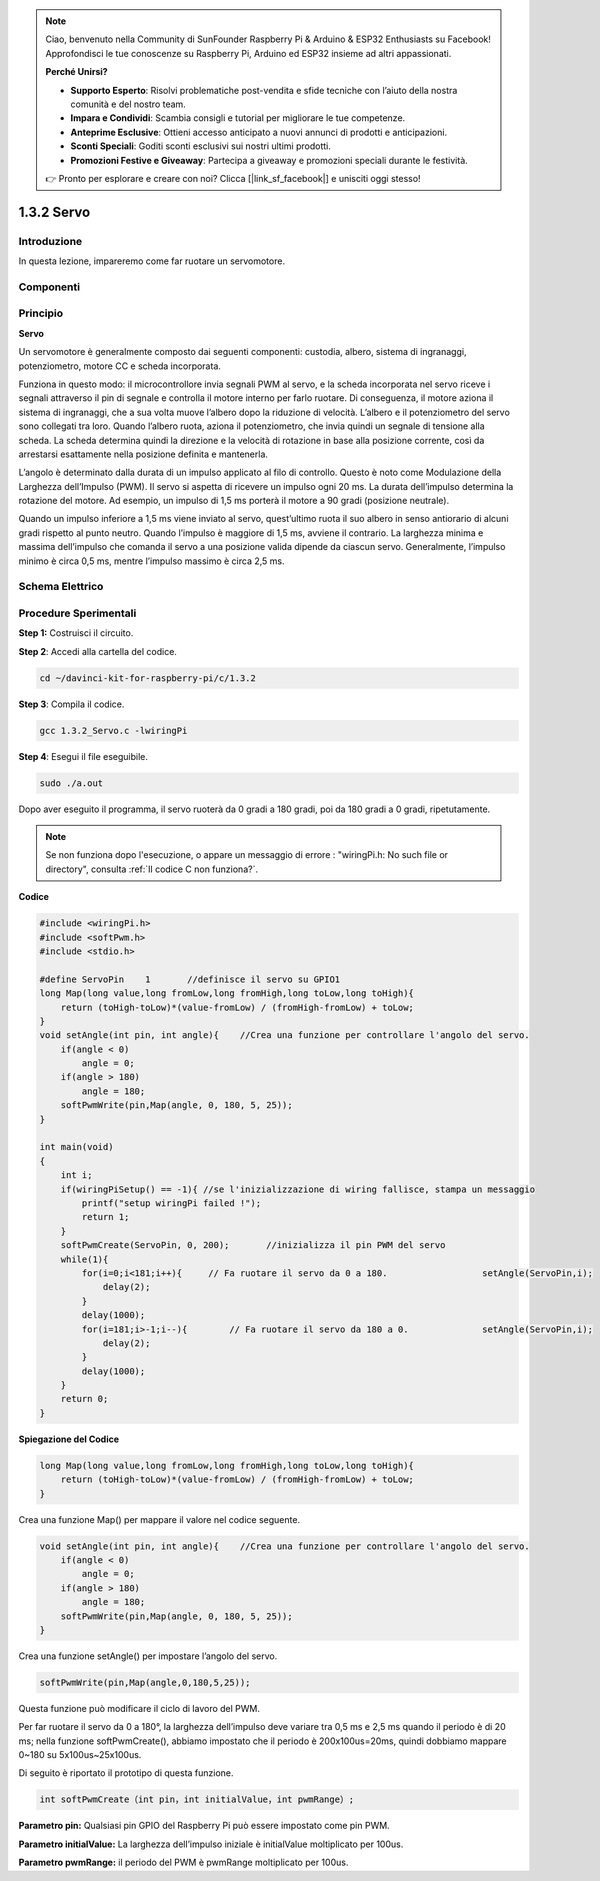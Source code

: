 .. note::

    Ciao, benvenuto nella Community di SunFounder Raspberry Pi & Arduino & ESP32 Enthusiasts su Facebook! Approfondisci le tue conoscenze su Raspberry Pi, Arduino ed ESP32 insieme ad altri appassionati.

    **Perché Unirsi?**

    - **Supporto Esperto**: Risolvi problematiche post-vendita e sfide tecniche con l’aiuto della nostra comunità e del nostro team.
    - **Impara e Condividi**: Scambia consigli e tutorial per migliorare le tue competenze.
    - **Anteprime Esclusive**: Ottieni accesso anticipato a nuovi annunci di prodotti e anticipazioni.
    - **Sconti Speciali**: Goditi sconti esclusivi sui nostri ultimi prodotti.
    - **Promozioni Festive e Giveaway**: Partecipa a giveaway e promozioni speciali durante le festività.

    👉 Pronto per esplorare e creare con noi? Clicca [|link_sf_facebook|] e unisciti oggi stesso!

1.3.2 Servo
==============

Introduzione
----------------

In questa lezione, impareremo come far ruotare un servomotore.

Componenti
-------------

.. image:: img/list_1.3.2.png


Principio
------------

**Servo**

Un servomotore è generalmente composto dai seguenti componenti: custodia, 
albero, sistema di ingranaggi, potenziometro, motore CC e scheda incorporata.

.. image:: img/image121.png


Funziona in questo modo: il microcontrollore invia segnali PWM al servo, e la 
scheda incorporata nel servo riceve i segnali attraverso il pin di segnale e 
controlla il motore interno per farlo ruotare. Di conseguenza, il motore aziona 
il sistema di ingranaggi, che a sua volta muove l’albero dopo la riduzione di 
velocità. L’albero e il potenziometro del servo sono collegati tra loro. Quando 
l’albero ruota, aziona il potenziometro, che invia quindi un segnale di tensione 
alla scheda. La scheda determina quindi la direzione e la velocità di rotazione 
in base alla posizione corrente, così da arrestarsi esattamente nella posizione 
definita e mantenerla.

.. image:: img/image122.png


L’angolo è determinato dalla durata di un impulso applicato al filo di controllo. 
Questo è noto come Modulazione della Larghezza dell’Impulso (PWM). Il servo si 
aspetta di ricevere un impulso ogni 20 ms. La durata dell’impulso determina la 
rotazione del motore. Ad esempio, un impulso di 1,5 ms porterà il motore a 90 
gradi (posizione neutrale).

Quando un impulso inferiore a 1,5 ms viene inviato al servo, quest’ultimo ruota 
il suo albero in senso antiorario di alcuni gradi rispetto al punto neutro. 
Quando l’impulso è maggiore di 1,5 ms, avviene il contrario. La larghezza minima 
e massima dell’impulso che comanda il servo a una posizione valida dipende da 
ciascun servo. Generalmente, l’impulso minimo è circa 0,5 ms, mentre l’impulso 
massimo è circa 2,5 ms.

.. image:: img/image123.jpeg


Schema Elettrico
--------------------

.. image:: ../img/image337.png


Procedure Sperimentali
--------------------------

**Step 1:** Costruisci il circuito.

.. image:: ../img/image125.png


**Step 2**: Accedi alla cartella del codice.

.. raw:: html

   <run></run>

.. code-block::

    cd ~/davinci-kit-for-raspberry-pi/c/1.3.2

**Step 3**: Compila il codice.

.. raw:: html

   <run></run>

.. code-block::

    gcc 1.3.2_Servo.c -lwiringPi

**Step 4**: Esegui il file eseguibile.

.. raw:: html

   <run></run>

.. code-block::

    sudo ./a.out

Dopo aver eseguito il programma, il servo ruoterà da 0 gradi a 180 gradi, 
poi da 180 gradi a 0 gradi, ripetutamente.

.. note::

    Se non funziona dopo l'esecuzione, o appare un messaggio di errore : \"wiringPi.h: No such file or directory", consulta :ref:`Il codice C non funziona?`.

**Codice**

.. code-block:: c

    #include <wiringPi.h>
    #include <softPwm.h>
    #include <stdio.h>

    #define ServoPin    1       //definisce il servo su GPIO1
    long Map(long value,long fromLow,long fromHigh,long toLow,long toHigh){
        return (toHigh-toLow)*(value-fromLow) / (fromHigh-fromLow) + toLow;
    }
    void setAngle(int pin, int angle){    //Crea una funzione per controllare l'angolo del servo.
        if(angle < 0)
            angle = 0;
        if(angle > 180)
            angle = 180;
        softPwmWrite(pin,Map(angle, 0, 180, 5, 25));   
    } 

    int main(void)
    {
        int i;
        if(wiringPiSetup() == -1){ //se l'inizializzazione di wiring fallisce, stampa un messaggio
            printf("setup wiringPi failed !");
            return 1; 
        }
        softPwmCreate(ServoPin, 0, 200);       //inizializza il pin PWM del servo
        while(1){
            for(i=0;i<181;i++){     // Fa ruotare il servo da 0 a 180.            	setAngle(ServoPin,i);
                delay(2);
            }
            delay(1000);
            for(i=181;i>-1;i--){        // Fa ruotare il servo da 180 a 0.            	setAngle(ServoPin,i);
                delay(2);
            }
            delay(1000);
        }
        return 0;
    }

**Spiegazione del Codice**

.. code-block:: c

    long Map(long value,long fromLow,long fromHigh,long toLow,long toHigh){
        return (toHigh-toLow)*(value-fromLow) / (fromHigh-fromLow) + toLow;
    }

Crea una funzione Map() per mappare il valore nel codice seguente.

.. code-block:: c

    void setAngle(int pin, int angle){    //Crea una funzione per controllare l'angolo del servo.
        if(angle < 0)
            angle = 0;
        if(angle > 180)
            angle = 180;
        softPwmWrite(pin,Map(angle, 0, 180, 5, 25));   
    } 

Crea una funzione setAngle() per impostare l’angolo del servo.

.. code-block:: c

    softPwmWrite(pin,Map(angle,0,180,5,25));  

Questa funzione può modificare il ciclo di lavoro del PWM.

Per far ruotare il servo da 0 a 180°, la larghezza dell’impulso deve variare 
tra 0,5 ms e 2,5 ms quando il periodo è di 20 ms; nella funzione softPwmCreate(), 
abbiamo impostato che il periodo è 200x100us=20ms, quindi dobbiamo mappare 0~180 
su 5x100us~25x100us.

Di seguito è riportato il prototipo di questa funzione.

.. code-block:: 

    int softPwmCreate（int pin，int initialValue，int pwmRange）;


**Parametro pin:** Qualsiasi pin GPIO del Raspberry Pi può essere impostato come pin PWM.

**Parametro initialValue:** La larghezza dell’impulso iniziale è initialValue moltiplicato per 100us.

**Parametro pwmRange:** il periodo del PWM è pwmRange moltiplicato per 100us.
